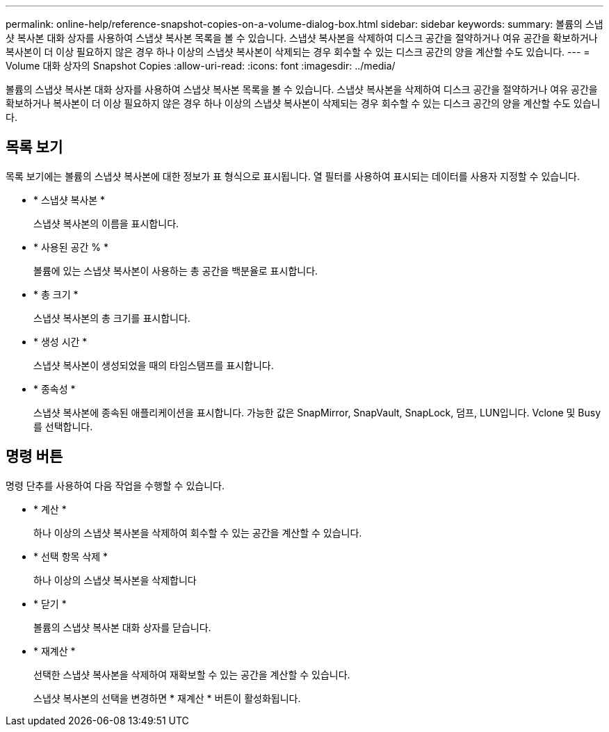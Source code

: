 ---
permalink: online-help/reference-snapshot-copies-on-a-volume-dialog-box.html 
sidebar: sidebar 
keywords:  
summary: 볼륨의 스냅샷 복사본 대화 상자를 사용하여 스냅샷 복사본 목록을 볼 수 있습니다. 스냅샷 복사본을 삭제하여 디스크 공간을 절약하거나 여유 공간을 확보하거나 복사본이 더 이상 필요하지 않은 경우 하나 이상의 스냅샷 복사본이 삭제되는 경우 회수할 수 있는 디스크 공간의 양을 계산할 수도 있습니다. 
---
= Volume 대화 상자의 Snapshot Copies
:allow-uri-read: 
:icons: font
:imagesdir: ../media/


[role="lead"]
볼륨의 스냅샷 복사본 대화 상자를 사용하여 스냅샷 복사본 목록을 볼 수 있습니다. 스냅샷 복사본을 삭제하여 디스크 공간을 절약하거나 여유 공간을 확보하거나 복사본이 더 이상 필요하지 않은 경우 하나 이상의 스냅샷 복사본이 삭제되는 경우 회수할 수 있는 디스크 공간의 양을 계산할 수도 있습니다.



== 목록 보기

목록 보기에는 볼륨의 스냅샷 복사본에 대한 정보가 표 형식으로 표시됩니다. 열 필터를 사용하여 표시되는 데이터를 사용자 지정할 수 있습니다.

* * 스냅샷 복사본 *
+
스냅샷 복사본의 이름을 표시합니다.

* * 사용된 공간 % *
+
볼륨에 있는 스냅샷 복사본이 사용하는 총 공간을 백분율로 표시합니다.

* * 총 크기 *
+
스냅샷 복사본의 총 크기를 표시합니다.

* * 생성 시간 *
+
스냅샷 복사본이 생성되었을 때의 타임스탬프를 표시합니다.

* * 종속성 *
+
스냅샷 복사본에 종속된 애플리케이션을 표시합니다. 가능한 값은 SnapMirror, SnapVault, SnapLock, 덤프, LUN입니다. Vclone 및 Busy를 선택합니다.





== 명령 버튼

명령 단추를 사용하여 다음 작업을 수행할 수 있습니다.

* * 계산 *
+
하나 이상의 스냅샷 복사본을 삭제하여 회수할 수 있는 공간을 계산할 수 있습니다.

* * 선택 항목 삭제 *
+
하나 이상의 스냅샷 복사본을 삭제합니다

* * 닫기 *
+
볼륨의 스냅샷 복사본 대화 상자를 닫습니다.

* * 재계산 *
+
선택한 스냅샷 복사본을 삭제하여 재확보할 수 있는 공간을 계산할 수 있습니다.

+
스냅샷 복사본의 선택을 변경하면 * 재계산 * 버튼이 활성화됩니다.


